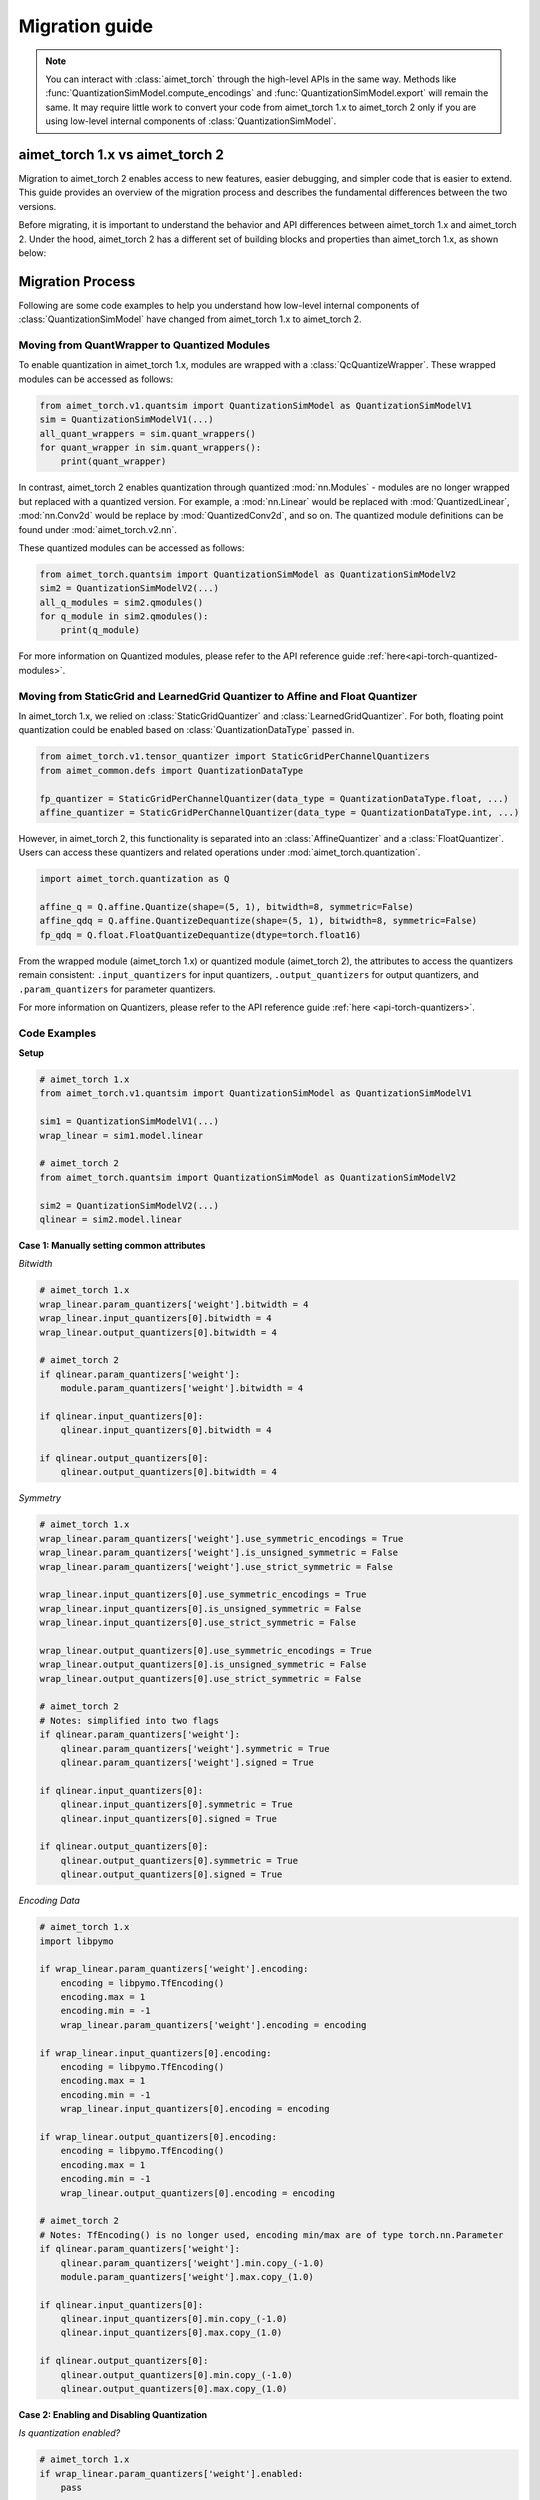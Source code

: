 .. _torch-migration-guide:

.. role:: python(code)
   :language: python

###############
Migration guide
###############

.. note::
    You can interact with :class:`aimet_torch` through the high-level APIs in the same way.
    Methods like :func:`QuantizationSimModel.compute_encodings` and :func:`QuantizationSimModel.export`
    will remain the same.
    It may require little work to convert your code from aimet_torch 1.x to aimet_torch 2 only if you are
    using low-level internal components of :class:`QuantizationSimModel`.


aimet_torch 1.x vs aimet_torch 2
================================

Migration to aimet_torch 2 enables access to new features, easier debugging, and simpler code that is
easier to extend. This guide provides an overview of the migration process and describes the fundamental
differences between the two versions.

Before migrating, it is important to understand the behavior and API differences between aimet_torch 1.x
and aimet_torch 2. Under the hood, aimet_torch 2 has a different set of building blocks and properties than
aimet_torch 1.x, as shown below:

.. image:: ../../../images/quantsim2.0.png
  :width: 800

Migration Process
=================

Following are some code examples to help you understand how low-level internal components of
:class:`QuantizationSimModel` have changed from aimet_torch 1.x to aimet_torch 2.

Moving from QuantWrapper to Quantized Modules
---------------------------------------------

To enable quantization in aimet_torch 1.x, modules are wrapped with a :class:`QcQuantizeWrapper`. These
wrapped modules can be accessed as follows:

.. code-block:: Python

    from aimet_torch.v1.quantsim import QuantizationSimModel as QuantizationSimModelV1
    sim = QuantizationSimModelV1(...)
    all_quant_wrappers = sim.quant_wrappers()
    for quant_wrapper in sim.quant_wrappers():
        print(quant_wrapper)

.. rst-class:: script-output

  .. code-block:: none

    StaticGridQuantWrapper(
        (_module_to_wrap): Linear(in_features=100, out_features=200, bias=True)
    )
    StaticGridQuantWrapper(
        (_module_to_wrap): ReLU()
    )

In contrast, aimet_torch 2 enables quantization through quantized :mod:`nn.Modules` - modules are no longer
wrapped but replaced with a quantized version. For example, a :mod:`nn.Linear` would be replaced with
:mod:`QuantizedLinear`, :mod:`nn.Conv2d` would be replace by :mod:`QuantizedConv2d`, and so on.
The quantized module definitions can be found under :mod:`aimet_torch.v2.nn`.

These quantized modules can be accessed as follows:

.. code-block:: Python

    from aimet_torch.quantsim import QuantizationSimModel as QuantizationSimModelV2
    sim2 = QuantizationSimModelV2(...)
    all_q_modules = sim2.qmodules()
    for q_module in sim2.qmodules():
        print(q_module)

.. rst-class:: script-output

  .. code-block:: none

    QuantizedLinear(
            in_features=100, out_features=200, bias=True
            (param_quantizers): ModuleDict(
                (weight): QuantizeDequantize(shape=[1], bitwidth=8, symmetric=True)
                (bias): None
            )
            (input_quantizers): ModuleList(
                (0): QuantizeDequantize(shape=[1], bitwidth=8, symmetric=False)
            )
            (output_quantizers): ModuleList(
                (0): None
            )
    )
    QuantizedReLU(
        (param_quantizers): ModuleDict()
        (input_quantizers): ModuleList(
            (0): None
        )
        (output_quantizers): ModuleList(
            (0): QuantizeDequantize(shape=[1], bitwidth=8, symmetric=False)
        )
    )

For more information on Quantized modules, please refer to the API reference guide :ref:`here<api-torch-quantized-modules>`.

Moving from StaticGrid and LearnedGrid Quantizer to Affine and Float Quantizer
------------------------------------------------------------------------------

In aimet_torch 1.x, we relied on :class:`StaticGridQuantizer` and :class:`LearnedGridQuantizer`. For both,
floating point quantization could be enabled based on :class:`QuantizationDataType` passed in.

.. code-block:: Python

    from aimet_torch.v1.tensor_quantizer import StaticGridPerChannelQuantizers
    from aimet_common.defs import QuantizationDataType

    fp_quantizer = StaticGridPerChannelQuantizer(data_type = QuantizationDataType.float, ...)
    affine_quantizer = StaticGridPerChannelQuantizer(data_type = QuantizationDataType.int, ...)


However, in aimet_torch 2, this functionality is separated into an :class:`AffineQuantizer` and a
:class:`FloatQuantizer`. Users can access these quantizers and related operations under
:mod:`aimet_torch.quantization`.

.. code-block:: Python

    import aimet_torch.quantization as Q

    affine_q = Q.affine.Quantize(shape=(5, 1), bitwidth=8, symmetric=False)
    affine_qdq = Q.affine.QuantizeDequantize(shape=(5, 1), bitwidth=8, symmetric=False)
    fp_qdq = Q.float.FloatQuantizeDequantize(dtype=torch.float16)


From the wrapped module (aimet_torch 1.x) or quantized module (aimet_torch 2), the attributes to access
the quantizers remain consistent: ``.input_quantizers`` for input quantizers, ``.output_quantizers``
for output quantizers, and ``.param_quantizers`` for parameter quantizers.

For more information on Quantizers, please refer to the API reference guide :ref:`here <api-torch-quantizers>`.

Code Examples
-------------

**Setup**

.. code-block:: Python

    # aimet_torch 1.x
    from aimet_torch.v1.quantsim import QuantizationSimModel as QuantizationSimModelV1

    sim1 = QuantizationSimModelV1(...)
    wrap_linear = sim1.model.linear

    # aimet_torch 2
    from aimet_torch.quantsim import QuantizationSimModel as QuantizationSimModelV2

    sim2 = QuantizationSimModelV2(...)
    qlinear = sim2.model.linear


**Case 1: Manually setting common attributes**

*Bitwidth*

.. code-block:: Python

    # aimet_torch 1.x
    wrap_linear.param_quantizers['weight'].bitwidth = 4
    wrap_linear.input_quantizers[0].bitwidth = 4
    wrap_linear.output_quantizers[0].bitwidth = 4

    # aimet_torch 2
    if qlinear.param_quantizers['weight']:
        module.param_quantizers['weight'].bitwidth = 4

    if qlinear.input_quantizers[0]:
        qlinear.input_quantizers[0].bitwidth = 4

    if qlinear.output_quantizers[0]:
        qlinear.output_quantizers[0].bitwidth = 4


*Symmetry*

.. code-block:: Python

    # aimet_torch 1.x
    wrap_linear.param_quantizers['weight'].use_symmetric_encodings = True
    wrap_linear.param_quantizers['weight'].is_unsigned_symmetric = False
    wrap_linear.param_quantizers['weight'].use_strict_symmetric = False

    wrap_linear.input_quantizers[0].use_symmetric_encodings = True
    wrap_linear.input_quantizers[0].is_unsigned_symmetric = False
    wrap_linear.input_quantizers[0].use_strict_symmetric = False

    wrap_linear.output_quantizers[0].use_symmetric_encodings = True
    wrap_linear.output_quantizers[0].is_unsigned_symmetric = False
    wrap_linear.output_quantizers[0].use_strict_symmetric = False

    # aimet_torch 2
    # Notes: simplified into two flags
    if qlinear.param_quantizers['weight']:
        qlinear.param_quantizers['weight'].symmetric = True
        qlinear.param_quantizers['weight'].signed = True

    if qlinear.input_quantizers[0]:
        qlinear.input_quantizers[0].symmetric = True
        qlinear.input_quantizers[0].signed = True

    if qlinear.output_quantizers[0]:
        qlinear.output_quantizers[0].symmetric = True
        qlinear.output_quantizers[0].signed = True

*Encoding Data*

.. code-block:: Python

    # aimet_torch 1.x
    import libpymo

    if wrap_linear.param_quantizers['weight'].encoding:
        encoding = libpymo.TfEncoding()
        encoding.max = 1
        encoding.min = -1
        wrap_linear.param_quantizers['weight'].encoding = encoding

    if wrap_linear.input_quantizers[0].encoding:
        encoding = libpymo.TfEncoding()
        encoding.max = 1
        encoding.min = -1
        wrap_linear.input_quantizers[0].encoding = encoding

    if wrap_linear.output_quantizers[0].encoding:
        encoding = libpymo.TfEncoding()
        encoding.max = 1
        encoding.min = -1
        wrap_linear.output_quantizers[0].encoding = encoding

    # aimet_torch 2
    # Notes: TfEncoding() is no longer used, encoding min/max are of type torch.nn.Parameter
    if qlinear.param_quantizers['weight']:
        qlinear.param_quantizers['weight'].min.copy_(-1.0)
        module.param_quantizers['weight'].max.copy_(1.0)

    if qlinear.input_quantizers[0]:
        qlinear.input_quantizers[0].min.copy_(-1.0)
        qlinear.input_quantizers[0].max.copy_(1.0)

    if qlinear.output_quantizers[0]:
        qlinear.output_quantizers[0].min.copy_(-1.0)
        qlinear.output_quantizers[0].max.copy_(1.0)


**Case 2: Enabling and Disabling Quantization**

*Is quantization enabled?*

.. code-block:: Python

    # aimet_torch 1.x
    if wrap_linear.param_quantizers['weight'].enabled:
        pass

    # aimet_torch 2
    # Notes: Quantizers no longer have an 'enabled' attribute. If a quantizer is present, it is enabled
    if qlinear.param_quantizers['weight']:
        pass

*Disabling Quantization*

.. code-block:: Python

    # aimet_torch 1.x
    wrap_linear.param_quantizers['weight'].enabled = False

    # aimet_torch 2
    # Notes: Quantizers can be disabled by setting them to None OR using the utility API (_remove_input_quantizers, _remove_output_quantizers, _remove_param_quantizers)
    qlinear.param_encodings["weight"] = None

    qlinear._remove_param_quantizers('weight')


*Enabling Quantization*

.. code-block:: Python

    # aimet_torch 1.x
    wrap_linear.param_quantizers['weight'].enabled = True

    # aimet_torch 2
    import aimet_torch.v2.quantization as Q
    qlinear.param_quantizers['weight'] = Q.affine.QuantizeDequantize(...)

*Temporarily disabling Quantization*

.. code-block:: Python

    # aimet_torch 1.x
    assert wrap_linear.param_quantizers['weight'].enabled
    wrap_linear.param_quantizers['weight'].enabled = False
    # Run other code here
    wrap_linear.param_quantizers['weight'].enabled = True

    # aimet_torch 2
    assert qlinear.param_quantizers['weight']
    with qlinear._remove_param_quantizers('weight'):
        assert qlinear.param_quantizers['weight'] is None
        # Run other code here

    assert qlinear.param_quantizers['weight']


**Case 3: Freezing encodings**

.. code-block:: Python

    # aimet_torch 1.x
    if not wrap_linear.param_quantizers['weight']._is_encoding_frozen:
        wrap_linear.param_quantizers['weight'].freeze_encodings()

    # aimet_torch 2
    # Notes: There is no longer a concept of "freezing". Mimicking v1 freezing behavior involves the allow_overwrite and requires_grad_ flag
    qlinear.param_quantizers['weight'].allow_overwrite(False)  # Prevents encodings from being overwritten by AIMET APIs
    qlinear.param_quantizers['weight'].requires_grad_(False)   # Prevents encodings from being learned


How to use aimet_torch 1.x
==========================

If you still prefer to use aimet_torch 1.x, your imports should originate from the :mod:`aimet_torch.v1`
namespace and be replaced as shown below.

===================== ====================================================== ==================================================================
AIMET Classes         :mod:`aimet_torch`                                     :mod:`aimet_torch.v1`
===================== ====================================================== ==================================================================
QuantSim              :class:`aimet_torch.quantsim.QuantizationSimModel`     :class:`aimet_torch.v1.quantsim.QuantizationSimModel`
AdaRound              :class:`aimet_torch.adaround.adaround_weight.AdaRound` :class:`aimet_torch.v1.adaround.AdaRound`
Sequential MSE        :class:`aimet_torch.seq_mse.apply_seq_mse`             :class:`aimet_torch.v1.seq_mse.apply_seq_mse`
QuantAnalyzer         :class:`aimet_torch.quant_analyzer.QuantAnalyzer`      :class:`aimet_torch.v1.quant_analyzer.QuantAnalyzer`
===================== ====================================================== ==================================================================
